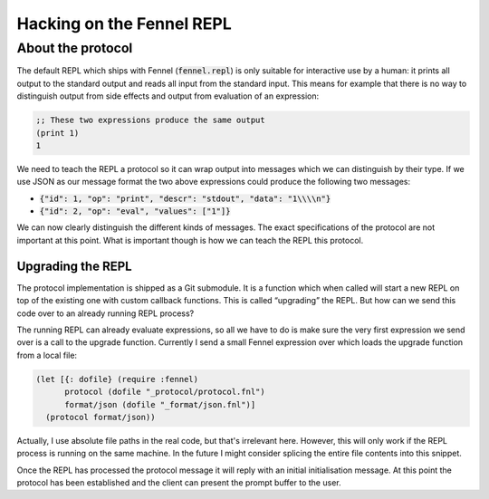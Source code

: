.. default-role:: code


############################
 Hacking on the Fennel REPL
############################


About the protocol
##################

The default REPL which ships with Fennel (`fennel.repl`) is only suitable for
interactive use by a human: it prints all output to the standard output and
reads all input from the standard input.  This means for example that there is
no way to distinguish output from side effects and output from evaluation of an
expression:

.. code:: fennel

   ;; These two expressions produce the same output
   (print 1)
   1

We need to teach the REPL a protocol so it can wrap output into messages which
we can distinguish by their type.  If we use JSON as our message format the two
above expressions could produce the following two messages:

- `{"id": 1, "op": "print", "descr": "stdout", "data": "1\\\\n"}`
- `{"id": 2, "op": "eval", "values": ["1"]}`

We can now clearly distinguish the different kinds of messages.  The exact
specifications of the protocol are not important at this point. What is
important though is how we can teach the REPL this protocol.


Upgrading the REPL
==================

The protocol implementation is shipped as a Git submodule. It is a function
which when called will start a new REPL on top of the existing one with custom
callback functions.  This is called “upgrading” the REPL.  But how can we send
this code over to an already running REPL process?

The running REPL can already evaluate expressions, so all we have to do is make
sure the very first expression we send over is a call to the upgrade function.
Currently I send a small Fennel expression over which loads the upgrade
function from a local file:

.. code:: fennel

   (let [{: dofile} (require :fennel)
         protocol (dofile "_protocol/protocol.fnl")
         format/json (dofile "_format/json.fnl")]
     (protocol format/json))

Actually, I use absolute file paths in the real code, but that's irrelevant
here.  However, this will only work if the REPL process is running on the same
machine.  In the future I might consider splicing the entire file contents into
this snippet.

Once the REPL has processed the protocol message it will reply with an initial
initialisation message.  At this point the protocol has been established and
the client can present the prompt buffer to the user.
